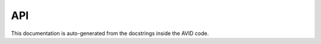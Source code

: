 API
===

This documentation is auto-generated from the docstrings inside the AVID code.

.. autosummary::
   :recursive:
   :template: custom-module-template.rst
   :toctree: _autosummary

   avid